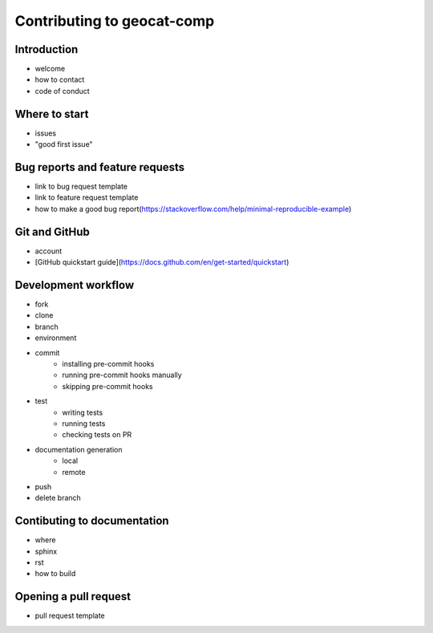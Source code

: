.. _contributing:

Contributing to geocat-comp
============================

Introduction
------------

- welcome
- how to contact
- code of conduct

Where to start
--------------

- issues
- "good first issue"

Bug reports and feature requests
--------------------------------

- link to bug request template
- link to feature request template
- how to make a good bug report(https://stackoverflow.com/help/minimal-reproducible-example)

Git and GitHub
--------------

- account
- [GitHub quickstart guide](https://docs.github.com/en/get-started/quickstart)


Development workflow
--------------------

- fork
- clone
- branch
- environment
- commit
    - installing pre-commit hooks
    - running pre-commit hooks manually
    - skipping pre-commit hooks
- test
    - writing tests
    - running tests
    - checking tests on PR
- documentation generation
    - local
    - remote
- push
- delete branch


Contibuting to documentation
----------------------------
- where
- sphinx
- rst
- how to build


Opening a pull request
----------------------
- pull request template
